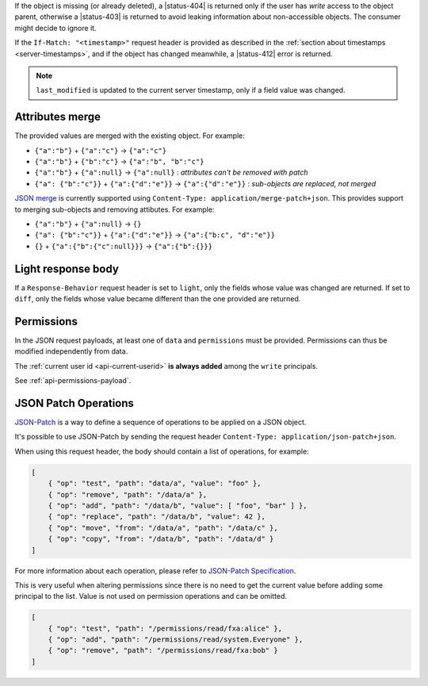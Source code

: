 If the object is missing (or already deleted), a |status-404| is returned only
if the user has `write` access to the object parent, otherwise a |status-403|
is returned to avoid leaking information about non-accessible objects.
The consumer might decide to ignore it.

If the ``If-Match: "<timestamp>"`` request header is provided as described in
the :ref:`section about timestamps <server-timestamps>`, and if the object has
changed meanwhile, a |status-412| error is returned.

.. note::

    ``last_modified`` is updated to the current server timestamp, only if a
    field value was changed.


Attributes merge
----------------

The provided values are merged with the existing object. For example:

* ``{"a":"b"}`` + ``{"a":"c"}`` → ``{"a":"c"}``
* ``{"a":"b"}`` + ``{"b":"c"}`` → ``{"a":"b", "b":"c"}``
* ``{"a":"b"}`` + ``{"a":null}`` → ``{"a":null}`` : *attributes can't be removed with patch*
* ``{"a": {"b":"c"}}`` + ``{"a":{"d":"e"}}`` → ``{"a":{"d":"e"}}`` : *sub-objects are replaced, not merged*

`JSON merge <https://tools.ietf.org/html/rfc7396>`_
is currently supported using ``Content-Type: application/merge-patch+json``. This provides
support to merging sub-objects and removing attibutes. For example:

* ``{"a":"b"}`` + ``{"a":null}`` → ``{}``
* ``{"a": {"b":"c"}}`` + ``{"a":{"d":"e"}}`` → ``{"a":{"b:c", "d":"e"}}``
* ``{}`` + ``{"a":{"b":{"c":null}}}`` → ``{"a":{"b":{}}}``

Light response body
-------------------

If a ``Response-Behavior`` request header is set to ``light``,
only the fields whose value was changed are returned. If set to
``diff``, only the fields whose value became different than
the one provided are returned.

Permissions
-----------

In the JSON request payloads, at least one of ``data`` and ``permissions`` must be provided. Permissions can thus be modified independently from data.

The :ref:`current user id <api-current-userid>` **is always added** among the ``write`` principals.

See :ref:`api-permissions-payload`.

..
.. Kinto.core feature, not used in Kinto:
..
.. Read-only fields
.. ----------------

.. If a read-only field is modified, a |status-400| error is returned.

JSON Patch Operations
---------------------

`JSON-Patch <https://tools.ietf.org/html/rfc6902>`_ is a way to define a sequence
of operations to be applied on a JSON object.

It's possible to use JSON-Patch by sending the request header ``Content-Type: application/json-patch+json``.

When using this request header, the body should contain a list of operations,
for example:

.. code-block:: javascript

    [
        { "op": "test", "path": "data/a", "value": "foo" },
        { "op": "remove", "path": "/data/a" },
        { "op": "add", "path": "/data/b", "value": [ "foo", "bar" ] },
        { "op": "replace", "path": "/data/b", "value": 42 },
        { "op": "move", "from": "/data/a", "path": "/data/c" },
        { "op": "copy", "from": "/data/b", "path": "/data/d" }
    ]

For more information about each operation, please refer to
`JSON-Patch Specification <https://tools.ietf.org/html/rfc6902>`_.

This is very useful when altering permissions since there is no need to get
the current value before adding some principal to the list. Value is not used
on permission operations and can be omitted.

.. code-block:: javascript

    [
        { "op": "test", "path": "/permissions/read/fxa:alice" },
        { "op": "add", "path": "/permissions/read/system.Everyone" },
        { "op": "remove", "path": "/permissions/read/fxa:bob" }
    ]
